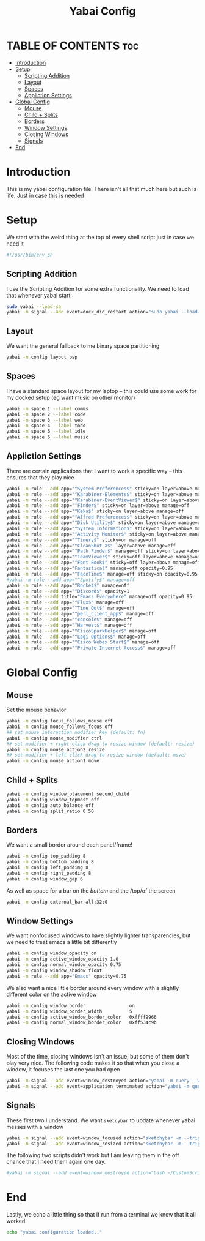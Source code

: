 #+title: Yabai Config
#+PROPERTY: header-args :tangle yabairc

* TABLE OF CONTENTS :toc:
- [[#introduction][Introduction]]
- [[#setup][Setup]]
  - [[#scripting-addition][Scripting Addition]]
  - [[#layout][Layout]]
  - [[#spaces][Spaces]]
  - [[#appliction-settings][Appliction Settings]]
- [[#global-config][Global Config]]
  - [[#mouse][Mouse]]
  - [[#child--splits][Child + Splits]]
  - [[#borders][Borders]]
  - [[#window-settings][Window Settings]]
  - [[#closing-windows][Closing Windows]]
  - [[#signals][Signals]]
- [[#end][End]]

* Introduction
This is my yabai configuration file. There isn't all that much here but such is life.
Just in case this is needed
* Setup
We start with the weird thing at the top of every shell script just in case we
need it
#+begin_src sh
#!/usr/bin/env sh
#+end_src

** Scripting Addition
I use the Scripting Addition for some extra functionality. We need to load that
whenever yabai start
#+begin_src sh
sudo yabai --load-sa
yabai -m signal --add event=dock_did_restart action="sudo yabai --load-sa"
#+end_src

** Layout
We want the general fallback to me binary space partitioning
#+begin_src sh
yabai -m config layout bsp
#+end_src

** Spaces
I have a standard space layout for my laptop -- this could use some work for my
docked setup (eg want music on other monitor)

#+begin_src sh
yabai -m space 1 --label comms
yabai -m space 2 --label code
yabai -m space 3 --label web
yabai -m space 4 --label todo
yabai -m space 5 --label idle
yabai -m space 6 --label music
#+end_src

** Appliction Settings

There are certain applications that I want to work a specific way -- this
ensures that they play nice
#+begin_src sh
yabai -m rule --add app="^System Preferences$" sticky=on layer=above manage=off
yabai -m rule --add app="^Karabiner-Elements$" sticky=on layer=above manage=off
yabai -m rule --add app="^Karabiner-EventViewer$" sticky=on layer=above manage=off
yabai -m rule --add app="^Finder$" sticky=on layer=above manage=off
yabai -m rule --add app="^Keka$" sticky=on layer=above manage=off
yabai -m rule --add app="^Alfred Preferences$" sticky=on layer=above manage=off
yabai -m rule --add app="^Disk Utility$" sticky=on layer=above manage=off
yabai -m rule --add app="^System Information$" sticky=on layer=above manage=off
yabai -m rule --add app="^Activity Monitor$" sticky=on layer=above manage=off
yabai -m rule --add app="^Timery$" sticky=on manage=off
yabai -m rule --add app="^CleanShot X$" layer=above manage=eff
yabai -m rule --add app="^Path Finder$" manage=off sticky=on layer=above
yabai -m rule --add app="^TeamViewer$" sticky=off layer=above manage=off
yabai -m rule --add app="^Font Book$" sticky=off layer=above manage=off
yabai -m rule --add app="Fantastical" manage=off opacity=0.95
yabai -m rule --add app="^FaceTime$" manage=off sticky=on opacity=0.95
#yabai -m rule --add app="^Spotify$" manage=off
yabai -m rule --add app="^Rocket$" manage=off
yabai -m rule --add app="^Discord$" opacity=1
yabai -m rule --add title="Emacs Everywhere" manage=off opacity=0.95
yabai -m rule --add app="^Flux$" manage=off
yabai -m rule --add app="^Time Out$" manage=off
yabai -m rule --add app="^perl_client_app$" manage=off
yabai -m rule --add app="^console$" manage=off
yabai -m rule --add app="^Harvest$" manage=off
yabai -m rule --add app="^CiscoSparkHelper$" manage=off
yabai -m rule --add app="^Logi Options$" manage=off
yabai -m rule --add app="^Cisco Webex Start$" manage=off
yabai -m rule --add app="^Private Internet Access$" manage=off
#+end_src

* Global Config
** Mouse
Set the mouse behavior
#+begin_src sh
yabai -m config focus_follows_mouse off
yabai -m config mouse_follows_focus off
## set mouse interaction modifier key (default: fn)
yabai -m config mouse_modifier ctrl
## set modifier + right-click drag to resize window (default: resize)
yabai -m config mouse_action2 resize
## set modifier + left-click drag to resize window (default: move)
yabai -m config mouse_action1 move
#+end_src

** Child + Splits
#+begin_src sh
yabai -m config window_placement second_child
yabai -m config window_topmost off
yabai -m config auto_balance off
yabai -m config split_ratio 0.50
#+end_src

** Borders
We want a small border around each panel/frame!
#+begin_src sh
yabai -m config top_padding 8
yabai -m config bottom_padding 8
yabai -m config left_padding 8
yabai -m config right_padding 8
yabai -m config window_gap 6
#+end_src

As well as space for a bar on the /bottom/ and the /top/of the screen
#+begin_src sh
yabai -m config external_bar all:32:0
#+end_src

** Window Settings
We want nonfocused windows to have slightly lighter transparencies, but we need
to treat emacs a little bit differently
#+begin_src sh
yabai -m config window_opacity on
yabai -m config active_window_opacity 1.0
yabai -m config normal_window_opacity 0.75
yabai -m config window_shadow float
yabai -m rule --add app="Emacs" opacity=0.75
#+end_src

We also want a nice little border around every window with a slightly different
color on the active window
#+begin_src sh
yabai -m config window_border                on
yabai -m config window_border_width          5
yabai -m config active_window_border_color   0xffff9966
yabai -m config normal_window_border_color   0xff534c9b
#+end_src

** Closing Windows
Most of the time, closing windows isn't an issue, but some of them don't play
very nice. The following code makes it so that when you close a window, it
focuses the last one you had open

#+begin_src sh
yabai -m signal --add event=window_destroyed action="yabai -m query --windows --window &> /dev/null || yabai -m window --focus mouse"
yabai -m signal --add event=application_terminated action="yabai -m query --windows --window &> /dev/null || yabai -m window --focus mouse"
#+end_src

** Signals
These first two I understand. We want =sketcybar= to update whenever yabai
messes with a window
#+begin_src sh
yabai -m signal --add event=window_focused action="sketchybar -m --trigger window_focus"
yabai -m signal --add event=window_resized action="sketchybar -m --trigger window_focus"
#+end_src

The following two scripts didn't work but I am leaving them in the off chance
that I need them again one day.
#+begin_src sh
#yabai -m signal --add event=window_destroyed action="bash ~/CustomScripts/SwitchSpaces/window-focus-on-destroy.sh"
#+end_src

* End
Lastly, we echo a little thing so that if run from a terminal we know that it
all worked
#+begin_src sh
echo "yabai configuration loaded.."
#+end_src
